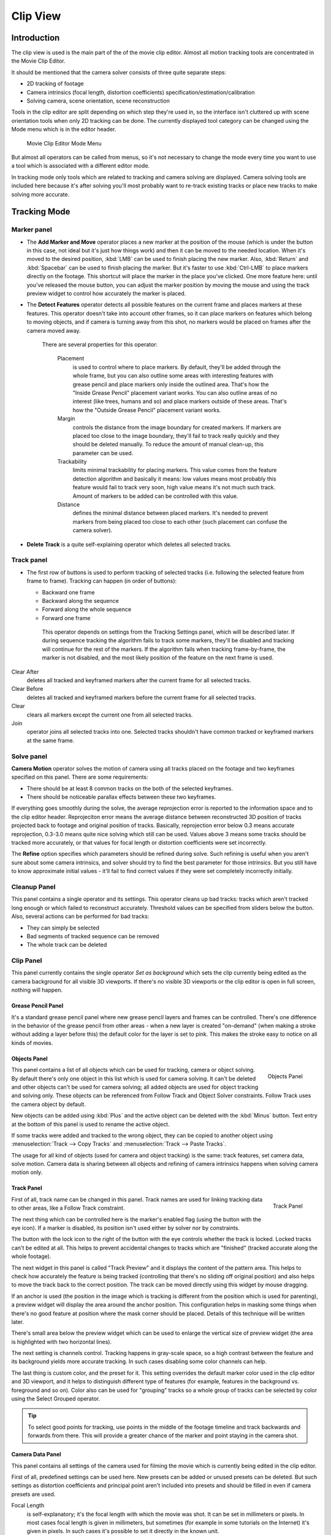 ############
  Clip View
############

Introduction
============

The clip view is used is the main part of the of the movie clip editor.
Almost all motion tracking tools are concentrated in the Movie Clip Editor.

It should be mentioned that the camera solver consists of three quite separate steps:

- 2D tracking of footage
- Camera intrinsics (focal length, distortion coefficients) specification/estimation/calibration
- Solving camera, scene orientation, scene reconstruction

Tools in the clip editor are split depending on which step they're used in, so the interface
isn't cluttered up with scene orientation tools when only 2D tracking can be done. The
currently displayed tool category can be changed using the Mode menu which is in the editor
header.

.. figure:: /images/movie_tracking_clip_editor_mode_menu.jpg
   :width: 300px

   Movie Clip Editor Mode Menu

But almost all operators can be called from menus, so it's not necessary to change the mode
every time you want to use a tool which is associated with a different editor mode.

In tracking mode only tools which are related to tracking and camera solving are displayed.
Camera solving tools are included here because it's after solving you'll most probably want to
re-track existing tracks or place new tracks to make solving more accurate.


Tracking Mode
=============

Marker panel
------------

- The **Add Marker and Move** operator places a new marker at the position of the mouse
  (which is under the button in this case, not ideal but it's just how things work)
  and then it can be moved to the needed location. When it's moved to the desired position,
  :kbd:`LMB` can be used to finish placing the new marker.
  Also, :kbd:`Return` and :kbd:`Spacebar` can be used to finish placing the marker.
  But it's faster to use :kbd:`Ctrl-LMB` to place markers directly on the footage.
  This shortcut will place the marker in the place you've clicked.
  One more feature here: until you've released the mouse button,
  you can adjust the marker position by moving the mouse and using
  the track preview widget to control how accurately the marker is placed.

- The **Detect Features** operator detects all possible features on the current
  frame and places markers at these features. This operator doesn't take into account other frames,
  so it can place markers on features which belong to moving objects, and if camera is turning away from this shot,
  no markers would be placed on frames after the camera moved away.

   There are several properties for this operator:

      Placement
         is used to control where to place markers. By default, they'll be added through the whole frame, but you can
         also outline some areas with interesting features with grease pencil and place markers only inside the
         outlined area. That's how the "Inside Grease Pencil" placement variant works. You can also outline areas of
         no interest (like trees, humans and so) and place markers outside of these areas. That's how the "Outside
         Grease Pencil" placement variant works.
      Margin
         controls the distance from the image boundary for created markers. If markers are placed too close to the
         image boundary, they'll fail to track really quickly and they should be deleted manually. To reduce the
         amount of manual clean-up, this parameter can be used.
      Trackability
         limits minimal trackability for placing markers. This value comes from the feature detection algorithm and
         basically it means: low values means most probably this feature would fail to track very soon, high value
         means it's not much such track. Amount of markers to be added can be controlled with this value.
      Distance
         defines the minimal distance between placed markers. It's needed to prevent markers from being placed too
         close to each other (such placement can confuse the camera solver).

- **Delete Track** is a quite self-explaining operator which deletes all selected tracks.


Track panel
-----------

- The first row of buttons is used to perform tracking of selected tracks
  (i.e. following the selected feature from frame to frame).
  Tracking can happen (in order of buttons):

  - Backward one frame
  - Backward along the sequence
  - Forward along the whole sequence
  - Forward one frame

   This operator depends on settings from the Tracking Settings panel, which will be described later.
   If during sequence tracking the algorithm fails to track some markers,
   they'll be disabled and tracking will continue for the rest of the markers.
   If the algorithm fails when tracking frame-by-frame, the marker is not disabled,
   and the most likely position of the feature on the next frame is used.

Clear After
   deletes all tracked and keyframed markers after the current frame for all selected tracks.
Clear Before
   deletes all tracked and keyframed markers before the current frame for all selected tracks.
Clear
   clears all markers except the current one from all selected tracks.
Join
   operator joins all selected tracks into one.
   Selected tracks shouldn't have common tracked or keyframed markers at the same frame.


Solve panel
-----------

**Camera Motion** operator solves the motion of camera using all tracks placed
on the footage and two keyframes specified on this panel. There are some requirements:

- There should be at least 8 common tracks on the both of the selected keyframes.
- There should be noticeable parallax effects between these two keyframes.


If everything goes smoothly during the solve, the average reprojection error is reported to
the information space and to the clip editor header. Reprojeciton error means the average
distance between reconstructed 3D position of tracks projected back to footage and original
position of tracks. Basically, reprojection error below 0.3 means accurate reprojection,
0.3-3.0 means quite nice solving which still can be used.
Values above 3 means some tracks should be tracked more accurately,
or that values for focal length or distortion coefficients were set incorrectly.

The **Refine** option specifies which parameters should be refined during solve.
Such refining is useful when you aren't sure about some camera intrinsics,
and solver should try to find the best parameter for those intrinsics.
But you still have to know approximate initial values -
it'll fail to find correct values if they were set completely incorrectly initially.


Cleanup Panel
-------------

This panel contains a single operator and its settings. This operator cleans up bad tracks:
tracks which aren't tracked long enough or which failed to reconstruct accurately.
Threshold values can be specified from sliders below the button. Also,
several actions can be performed for bad tracks:

- They can simply be selected
- Bad segments of tracked sequence can be removed
- The whole track can be deleted


Clip Panel
----------

This panel currently contains the single operator *Set as background* which sets the
clip currently being edited as the camera background for all visible 3D viewports.
If there's no visible 3D viewports or the clip editor is open in full screen,
nothing will happen.


Grease Pencil Panel
^^^^^^^^^^^^^^^^^^^

It's a standard grease pencil panel where new grease pencil layers and frames can be
controlled. There's one difference in the behavior of the grease pencil from other areas -
when a new layer is created "on-demand"
(when making a stroke without adding a layer before this)
the default color for the layer is set to pink.
This makes the stroke easy to notice on all kinds of movies.


Objects Panel
^^^^^^^^^^^^^

.. figure:: /images/movie_tracking_clip_editor_objects_panel.jpg
   :align: right
   :width: 130px

   Objects Panel


This panel contains a list of all objects which can be used for tracking,
camera or object solving.
By default there's only one object in this list which is used for camera solving.
It can't be deleted and other objects can't be used for camera solving;
all added objects are used for object tracking and solving only.
These objects can be referenced from Follow Track and Object Solver constraints.
Follow Track uses the camera object by default.

New objects can be added using :kbd:`Plus` and the active object can be deleted with the
:kbd:`Minus` button.
Text entry at the bottom of this panel is used to rename the active object.

If some tracks were added and tracked to the wrong object, they can be copied to another
object using :menuselection:`Track --> Copy Tracks` and :menuselection:`Track --> Paste Tracks`.

The usage for all kind of objects (used for camera and object tracking) is the same:
track features, set camera data, solve motion. Camera data is sharing between all objects and
refining of camera intrinsics happens when solving camera motion only.


Track Panel
^^^^^^^^^^^

.. figure:: /images/movie_tracking_clip_editor_track_panel.jpg
   :align: right
   :width: 130px

   Track Panel


First of all, track name can be changed in this panel.
Track names are used for linking tracking data to other areas, like a Follow Track constraint.

The next thing which can be controlled here is the marker's enabled flag
(using the button with the eye icon). If a marker is disabled,
its position isn't used either by solver nor by constraints.

The button with the lock icon to the right of the button with the eye controls whether the
track is locked. Locked tracks can't be edited at all.
This helps to prevent accidental changes to tracks which are "finished"
(tracked accurate along the whole footage).

The next widget in this panel is called "Track Preview" and it displays the content of the
pattern area. This helps to check how accurately the feature is being tracked
(controlling that there's no sliding off original position)
and also helps to move the track back to the correct position.
The track can be moved directly using this widget by mouse dragging.

If an anchor is used (the position in the image which is tracking is different from the
position which is used for parenting),
a preview widget will display the area around the anchor position. This configuration helps in
masking some things when there's no good feature at position where the mask corner should be
placed. Details of this technique will be written later.

There's small area below the preview widget which can be used to enlarge the vertical size of
preview widget (the area is highlighted with two horizontal lines).

The next setting is channels control. Tracking happens in gray-scale space,
so a high contrast between the feature and its background yields more accurate tracking.
In such cases disabling some color channels can help.

The last thing is custom color, and the preset for it.
This setting overrides the default marker color used in the clip editor and 3D viewport,
and it helps to distinguish different type of features (for example,
features in the background vs. foreground and so on). Color also can be used for "grouping"
tracks so a whole group of tracks can be selected by color using the Select Grouped operator.


.. tip::

   To select good points for tracking, use points in the middle of the footage timeline
   and track backwards and forwards from there.
   This will provide a greater chance of the marker and point staying in the camera shot.


Camera Data Panel
^^^^^^^^^^^^^^^^^

This panel contains all settings of the camera used for filming the movie which is currently
being edited in the clip editor.

First of all, predefined settings can be used here.
New presets can be added or unused presets can be deleted. But such settings as distortion
coefficients and principal point aren't included into presets and should be filled in even if
camera presets are used.


Focal Length
   is self-explanatory; it's the focal length with which the movie was shot.
   It can be set in millimeters or pixels. In most cases focal length is given in millimeters, but sometimes (for
   example in some tutorials on the Internet) it's given in pixels. In such cases it's possible to set it directly in
   the known unit.
Sensor Width
   is the width of the CCD sensor in the camera. This value can be found in camera specifications.
Pixel Aspect Ratio
   is the pixel aspect of the CCD sensor. This value can be found in camera specifications,
   but can also be guessed. For example, you know that the footage should be 1920x1080,
   but the images themselves are 1280x1080. In this case, the pixel aspect is: ``1920 / 1280 = 1.5``
Optical Center
   is the optical center of the lens used in the camera. In most cases it's equal to the image center,
   but it can be different in some special cases. Check camera/lens specifications in such cases.
   To set the optical center to the center of image, there's a :kbd:`Return` button below the sliders.
Undistortion K1, K2 and K3
   are coefficients used to compensate for lens distortion when the movie was shot. Currently these values can be
   tweaked by hand only (there are no calibration tools yet)
   using tools available in Distortion mode. Basically, just
   tweak K1 until solving is most accurate for the known focal length (but also take grid and grease pencil into
   account to prevent "impossible" distortion).


Display Panel
^^^^^^^^^^^^^

This panel contains all settings which control things displayed in the clip editor.


R, G, B
   and **B/W** buttons at the top of this panel are used to control color channels used
   for frame preview and to
   make the whole frame gray scale. It's needed because the tracking algorithm works with gray-scale images and it's
   not always obvious to see which channels disabled will increase contrast of feature points and reduce noise.
Pattern
   can be used to disable displaying of rectangles which correspond to pattern areas of tracks.
   In some cases it helps
   to make the clip view cleaner to check how good tracking is.
Search
   can be used to disable displaying of rectangles which correspond to search areas of tracks.
   In some cases it helps to make the clip view cleaner to check how good tracking is.
   Only search areas for selected tracks will be displayed.
Pyramid
   makes the highest pyramid level be visible. Pyramids are defined later in the Tracking Settings panel section, but
   basically it helps to determine how much a track is allowed to move from one frame to another.
Track Path
   and **Length** control displaying of the paths of tracks. The ways tracks are moving can be visible looking
   at only one frame. It helps to determine if a track jumps from its position or not.
Disabled Tracks
   makes it possible to hide all tracks which are disabled on the current frame. This helps to make view more clear,
   to see if tracking is happening accurately enough.
Bundles
   makes sense after solving the movie clip,
   and it works in the following way: the solved position of each track gets
   projected back to the movie clip and displayed as a small point. The color of the point depends on the distance
   between the projected coordinate and the original coordinate: if they are close enough, the point is green,
   otherwise it'll be red. This helps to find tracks which weren't solved nicely and need to be tweaked.
Track Names and Status
   displays information such as track name and status of the track (if it's keyframed, disabled, tracked or
   estimated). Names and status for selected tracks are displayed.
Compact Markers
   The way in which markers are displayed (black outline and yellow foreground color)
   makes tracks visible on all kind
   of footage (both dark and light). But sometimes it can be annoying and this option will make the marker display
   more compactly - the outline is replaced by dashed black lines drawn on top of the foreground,
   so that marker areas
   are only 1px thick.
Grease pencil
   controls if grease pencil strokes are allowed to be displayed and made.
Mute
   changes displaying on movie frame itself with black square, It helps to find tracks which are tracked inaccurately
   or which weren't tracked at all.
Grid
   (available in distortion mode only) displays a grid which is originally orthographic, but os affected by the
   distortion model. This grid can be used for manual calibration - distorted lines of grids are equal to straight
   lines in the footage.
Manual Calibration
   (available in distortion mode only) applies the distortion model for grease pencil strokes. This option also helps
   to perform manual calibration. A more detailed description of this process will be added later.
Stable
   (available in reconstruction mode only). This option makes the displayed frame be affected by the 2D stabilization
   settings. It's only a preview option, which doesn't actually change the footage itself.
Lock to Selection
   makes the editor display selected tracks at the same screen position along the whole footage during playback or
   tracking. This option helps to control the tracking process and stop it when the track is starting to slide off or
   when it jumped.
Display Aspect Ratio
   changes the aspect ratio for displaying only. It does not affect the tracking or solving process.


Tracking Settings Panel
^^^^^^^^^^^^^^^^^^^^^^^

Common Options
""""""""""""""

This panel contains all settings for the 2D tracking algorithms.
Depending on which algorithm is used, different settings are displayed,
but there are a few that are common for all tracker settings:

**Adjust Frames** controls which patterns get tracked; to be more precise,
the pattern from which frame is getting tracked. Here's an example which should make things clearer.

The tracker algorithm receives two images inside the search area and the position of a point
to be tracked in the first image.
The tracker tries to find the position of that point from the first image in the second image.

Now, this is how tracking of the sequence happens.
The second image is always from a frame at which the position of marker isn't known
(next tracking frame). But a different first image
(instead of the one that immediately precedes the second image in the footage)
can be sent to the tracker. Most commonly used combinations:


- An image created from a frame on which the track was keyframed.
  This configuration prevents sliding from the original position
  (because the position which best corresponds to the original pattern is returned by the tracker),
  but it can lead to small jumps and can lead to failures when the feature point is deformed due to camera motion
  (perspective transformation, for example). Such a configuration is used if **Adjust Frames** is set to 0.
- An image created from the current frame is sent as first image to the tracker.
  In this configuration the pattern is tracking between two neighboring frames.
  It allows dealing with cases of large transformations of the feature point
  but can lead to sliding from the original position, so it should be controlled.
  Such a configuration is used if **Adjust Frames** is set to 1.

If **Adjust Frames** is greater than 1, the behavior of tracker is:
keyframes for tracks are creating every **Adjust Frames** frames,
and tracking between keyframed image and next image is used.

Speed
   can be used to control the speed of sequence tracking.
   This option doesn't affect the quality of tracking; it just helps to control if tracking happens accurately.
   In most cases tracking happens much faster than real time, and it's difficult to notice when a track began
   to slide out of position. In such cases **Speed** can be set to Double or Half to add some delay between
   tracking two frames, so slide-off would be noticed earlier and the tracking process can be cancelled to
   adjust positions of tracks.
Frames Limit
   controls how many frames can be tracked when the Track Sequence operator is called.
   So, each Track Sequence operation would track maximum **Frames Limit** frames.
   This also helps to notice slide-off of tracks and correct them.
Margin
   can be used disable tracks when they become too close to the image boundary.
   This slider sets "too close" in pixels.


KLT Tracker Options
"""""""""""""""""""

The KLT tracker is the algorithm used by default.
It allows tracking most kinds of feature points and their motion.
It uses pyramid tracking which works in the following way. The algorithm tracks an image
larger than the defined pattern first to find the general direction of motion. Then it tracks
a slightly smaller image to refine the position from the first step and make the final
position more accurate. This iterates several times. The number of steps of such tracking is
equal to the **Pyramid Level** option and we tell that on first step tracking
happens for highest pyramid level. So Pyramid Level=1 is equal to pattern itself,
and each next level doubles tracking image by 2.

The search area should be larger than the highest pyramid level and the "free space" between
the search area and highest pyramid level defines how much the feature can move from one frame
to another and still be tracked.

Default settings should work in most general cases,
but sometimes the pyramid level should be changed. For example, when footage is blurry,
adding extra pyramid levels helps to track them.

This algorithm can fail in situations where a feature point is moving in one direction and the
texture around that feature point is moving in another direction.


SAD tracker options
"""""""""""""""""""

On each step, the SAD tracker reviews the whole search area and finds the pattern on the
second image which is most like the pattern which is getting tracking.
This works pretty quickly, but can fail in several cases. For example, when there's another
feature point which looks like the tracking feature point in the search area. In this case,
SAD will tend to jump off track from one feature to another.

**Correlation** defines the threshold value for correlation between two patterns which is still
considered successful tracking. 0 means there's no correlation at all, 1 means correlation is full.

There's one limitation: currently: it works for features of size 16x16 pixels only.


Marker Panel
^^^^^^^^^^^^

This panel contains numerical settings for marker position,
pattern and search area dimensions, and offset of anchor point from pattern center.
All sliders are self-explanatory.


Proxy/Timecode Panel
^^^^^^^^^^^^^^^^^^^^

.. figure:: /images/movie_tracking_clip_editor_proxy_timecode_panel.jpg
   :align: right
   :width: 130px

   Proxy/Timecode Panel

This panel contains options used for image proxies and timecodes for movies.

Proxy allows displaying images with lower resolution in the clip editor. This can be helpful
in cases when tracking of 4K footage is happening on a machine with a small amount of RAM.

The first four options are used to define which resolutions of proxy images should be built.
Currently it's possible to build images 25%, 50%, 75% and 100% of the original image size.
Proxy size of 100% can be used for movies which contain broken frames which can't be decoded.

**Build Undistorted** means that the proxy builder also creates images from undistorted original images for the
sizes set above. This helps provide faster playback of undistorted footage.

Generated proxy images are encoding using JPEG,
and the quality of the JPEG codec is controlled with the **Quality** slider.

By default, all generated proxy images are storing to the <path of original
footage>/BL_proxy/<clip name> folder,
but this location can be set by hand using the **Proxy Custom Directory** option.

*Rebuild Proxy* will regenerate proxy images for all sizes set above and
regenerate all timecodes which can be used later.

**Use Timecode Index** can (and better be used) for movie files.
Basically, timecode makes frame search faster and more accurate.
Depending on your camera and codec, different timecodes can give better result.

**Proxy Render Size** defines which proxy image resolution is used for display.
If **Render Undistorted** is set, then images created from undistorted frames are used.
If there's no generated proxies, render size is set to "No proxy, full render",
and render undistorted is enabled, undistortion will happen automatically on frame draw.


Tools available in reconstruction mode
^^^^^^^^^^^^^^^^^^^^^^^^^^^^^^^^^^^^^^

.. figure:: /images/movie_tracking_clip_editor_2d_stabilization_panel.jpg
   :align: right
   :width: 130px

   2D Stabilization Panel


There's one extra panel which is available in reconstruction mode - 2D stabilization panel.

This panel is used to define data used for 2D stabilization of the shot.
Several options are available in this panel.

First of all is the list of tracks to be used to compensate for camera jumps, or location.
It works in the following way: it gets tracks from the list of tracks used for location
stabilization and finds the median point of all these tracks on the first frame.
On each frame, the algorithm makes this point have the same position in screen coordinates by
moving the whole frame. In some cases it's not necessary to fully compensate camera jumps and
**Location Influence** can be used in such cases.

The camera can also have rotated a bit, adding some tilt to the footage.
There's the **Stabilize Rotation** option to compensate for this tilt.
A single extra track needs to be set for this, and it works in the following way.
On first frame of the movie, this track is connected with the median point of the tracks from
list above and angle between horizon and this segment is kept constant through the whole footage.
The amount of rotation applied to the footage can be controlled by **Rotation Influence**.

If the camera jumps a lot, there'll be noticeable black areas near image boundaries.
To get rid of these black holes, there's the **Autoscale** option,
which finds smallest scale factor which, when applied to the footage,
would eliminate all the black holes near the image boundaries.
There's an option to control the maximal scale factor, (**Maximal Scale**),
and the amount of scale applied to the footage (**Scale Influence**).
